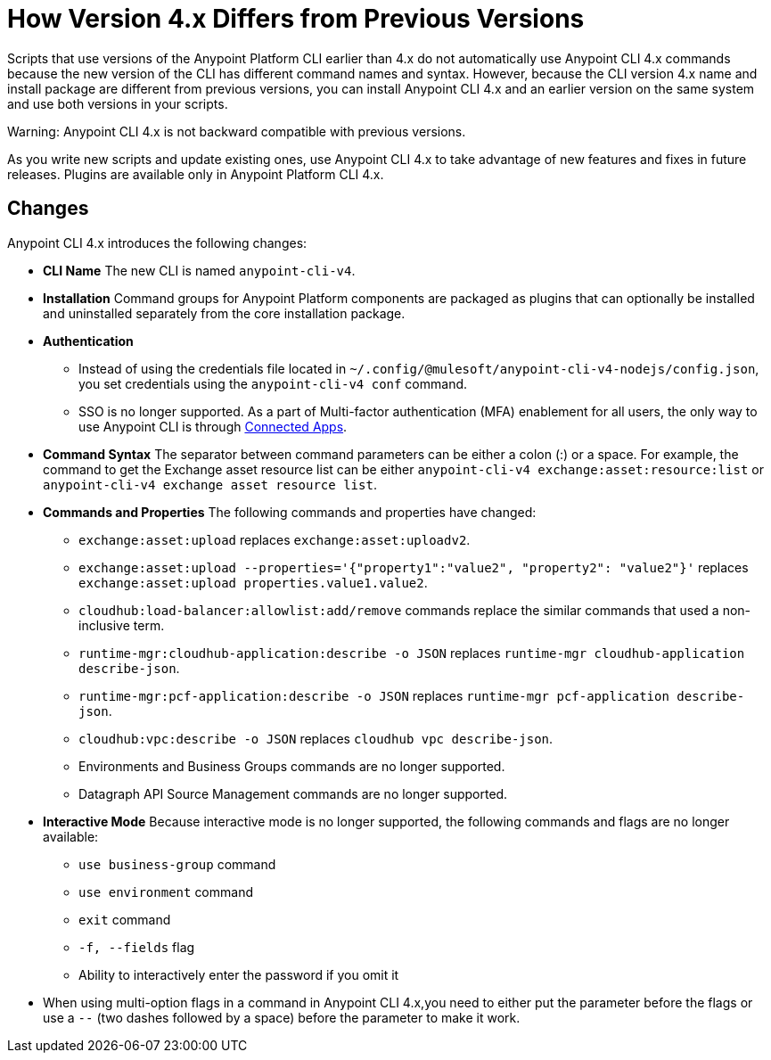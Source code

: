 = How Version 4.x Differs from Previous Versions

Scripts that use versions of the Anypoint Platform CLI earlier than 4.x do not automatically use Anypoint CLI 4.x commands because the new version of the CLI has different command names and syntax. However, because the CLI version 4.x name and install package are different from previous versions, you can install Anypoint CLI 4.x and an earlier version on the same system and use both versions in your scripts. 

Warning: Anypoint CLI 4.x is not backward compatible with previous versions.

As you write new scripts and update existing ones, use Anypoint CLI 4.x to take advantage of new features and fixes in future releases. Plugins are available only in Anypoint Platform CLI 4.x. 

== Changes

Anypoint CLI 4.x introduces the following changes:

* *CLI Name* The new CLI is named `anypoint-cli-v4`. 
* *Installation* Command groups for Anypoint Platform components are packaged as plugins that can optionally be installed and uninstalled separately from the core installation package.
* *Authentication* 
** Instead of using the credentials file located in `~/.config/@mulesoft/anypoint-cli-v4-nodejs/config.json`, you set credentials using the `anypoint-cli-v4 conf` command. +
** SSO is no longer supported. As a part of Multi-factor authentication (MFA) enablement for all users, the only way to use Anypoint CLI is through xref:access-management::connected-apps-overview.adoc[Connected Apps].
* *Command Syntax* The separator between command parameters can be either a colon (:) or a space. For example, the command to get the Exchange asset resource list can be either `anypoint-cli-v4 exchange:asset:resource:list` or `anypoint-cli-v4 exchange asset resource list`.

* *Commands and Properties* The following commands and properties have changed:

 ** `exchange:asset:upload` replaces `exchange:asset:uploadv2`.
 ** `exchange:asset:upload --properties='{"property1":"value2", "property2": "value2"}'` replaces `exchange:asset:upload properties.value1.value2`.
 ** `cloudhub:load-balancer:allowlist:add/remove` commands replace the similar commands that used a non-inclusive term.
 ** `runtime-mgr:cloudhub-application:describe -o JSON` replaces `runtime-mgr cloudhub-application describe-json`.
 ** `runtime-mgr:pcf-application:describe -o JSON` replaces `runtime-mgr pcf-application describe-json`.
 ** `cloudhub:vpc:describe -o JSON` replaces `cloudhub vpc describe-json`.
 ** Environments and Business Groups commands are no longer supported.
 ** Datagraph API Source Management commands are no longer supported.

* *Interactive Mode* Because interactive mode is no longer supported, the following commands and flags are no longer available:

 ** `use business-group` command
 ** `use environment` command
 ** `exit` command
 ** `-f, --fields` flag
 ** Ability to interactively enter the password if you omit it

* When using multi-option flags in a command in Anypoint CLI 4.x,you need to either put the parameter before the flags or use a `--` (two dashes followed by a space) before the parameter to make it work.
